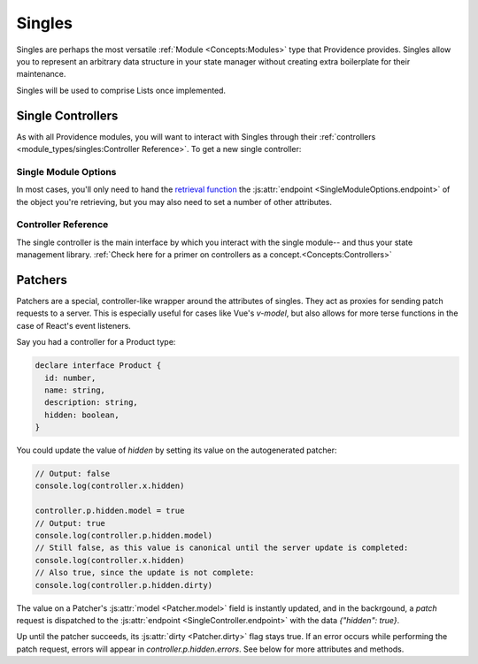 Singles
-------

Singles are perhaps the most versatile :ref:`Module <Concepts:Modules>` type that Providence provides. Singles allow you to represent an arbitrary data structure in your state manager without creating extra boilerplate for their maintenance.

Singles will be used to comprise Lists once implemented.

Single Controllers
==================

As with all Providence modules, you will want to interact with Singles through their :ref:`controllers <module_types/singles:Controller Reference>`.
To get a new single controller:

.. tabbed:: React/Redux

   .. dropdown:: TypeScript
      :open:

      .. code-block:: jsx

         import {useSingle} from '@opencraft/providence/react/hooks'

         // Declare a type in TypeScript to get typechecking for your single's data structure.
         declare interface MyStructureType {
           id: number,
           name: string,
         }

         const MyComponent = () => {
           controller = useSingle<MyStructureType>('currentItem', {endpoint: 'https://example.com/api/endpoint/'})
           // ... The rest of your component code goes here!
         }

   .. dropdown:: JavaScript

     .. code-block:: jsx

        import {useSingle} from '@opencraft/providence/react/hooks'

        const MyComponent = () => {
          controller = useSingle('currentItem', {endpoint: 'https://example.com/api/endpoint/'})
          // ... The rest of your component code goes here!
        }

.. tabbed:: Vue/Vuex

   .. dropdown:: TypeScript
      :open:

      .. code-block:: typescript

         // Coming once the Vuex module is completed.

   .. dropdown:: JavaScript

      .. code-block:: javascript

         // Coming once the Vuex module is completed.


Single Module Options
#####################

In most cases, you'll only need to hand the `retrieval function <Single Controllers>`_ the :js:attr:`endpoint <SingleModuleOptions.endpoint>` of the object you're
retrieving, but you may also need to set a number of other attributes.

.. js:autoclass:: SingleModuleOptions
   :members:


Controller Reference
####################

The single controller is the main interface by which you interact with the single module-- and thus your state management library. :ref:`Check here for a primer on controllers as a concept.<Concepts:Controllers>`

.. js:autoclass:: SingleController
   :members:

Patchers
========

Patchers are a special, controller-like wrapper around the attributes of singles. They act as proxies for sending patch
requests to a server. This is especially useful for cases like Vue's `v-model`, but also allows for more terse functions
in the case of React's event listeners.

Say you had a controller for a Product type:

.. code-block:: typescript

   declare interface Product {
     id: number,
     name: string,
     description: string,
     hidden: boolean,
   }

You could update the value of `hidden` by setting its value on the autogenerated patcher:

.. code-block:: typescript

   // Output: false
   console.log(controller.x.hidden)

   controller.p.hidden.model = true
   // Output: true
   console.log(controller.p.hidden.model)
   // Still false, as this value is canonical until the server update is completed:
   console.log(controller.x.hidden)
   // Also true, since the update is not complete:
   console.log(controller.p.hidden.dirty)

The value on a Patcher's :js:attr:`model <Patcher.model>` field is instantly updated, and in the backrgound, a `patch`
request is dispatched to the :js:attr:`endpoint <SingleController.endpoint>` with the data `{"hidden": true}`.

Up until the patcher succeeds, its :js:attr:`dirty <Patcher.dirty>` flag stays true. If an error occurs while performing
the patch request, errors will appear in `controller.p.hidden.errors`. See below for more attributes and methods.

.. js:autoclass:: Patcher
   :members:
